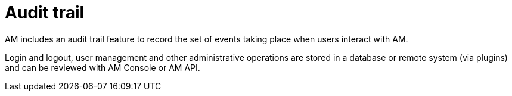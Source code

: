 = Audit trail

AM includes an audit trail feature to record the set of events taking place when users interact with AM.

Login and logout, user management and other administrative operations are stored in a database or remote system (via plugins) and can be reviewed with AM Console or AM API.
